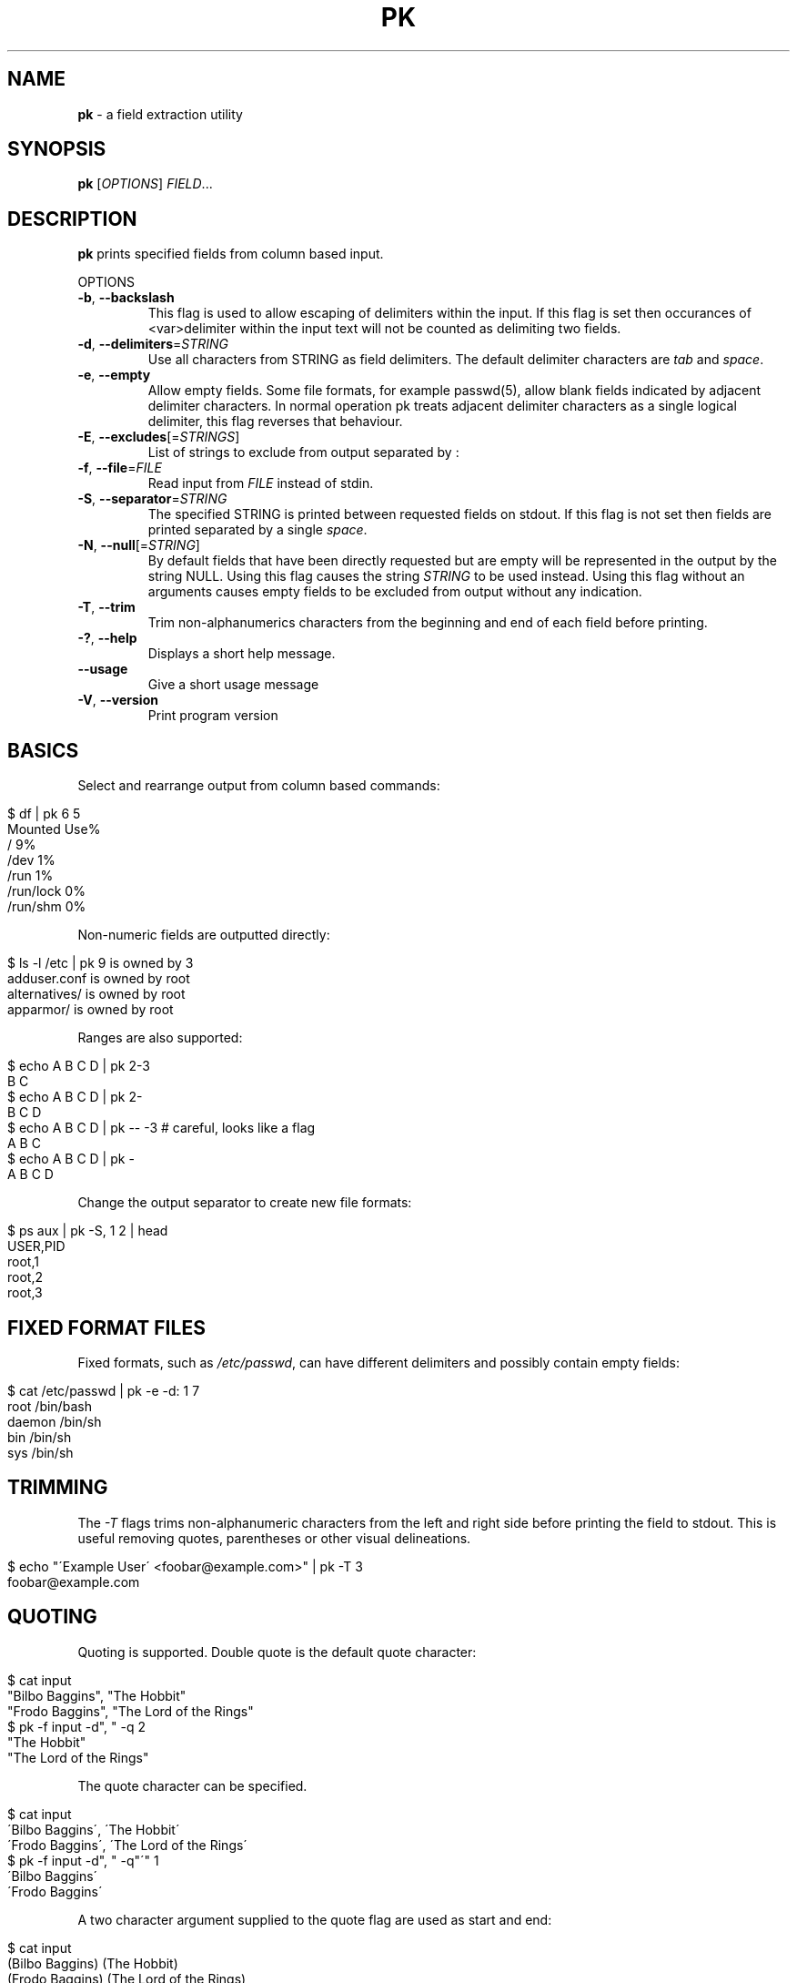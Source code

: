 .\" generated with Ronn/v0.7.3
.\" http://github.com/rtomayko/ronn/tree/0.7.3
.
.TH "PK" "1" "January 2013" "" ""
.
.SH "NAME"
\fBpk\fR \- a field extraction utility
.
.SH "SYNOPSIS"
\fBpk\fR [\fIOPTIONS\fR] \fIFIELD\fR\.\.\.
.
.br
.
.SH "DESCRIPTION"
\fBpk\fR prints specified fields from column based input\.
.
.P
OPTIONS
.
.TP
\fB\-b\fR, \fB\-\-backslash\fR
This flag is used to allow escaping of delimiters within the input\. If this flag is set then occurances of <var>delimiter within the input text will not be counted as delimiting two fields\.
.
.TP
\fB\-d\fR, \fB\-\-delimiters\fR=\fISTRING\fR
Use all characters from STRING as field delimiters\. The default delimiter characters are \fItab\fR and \fIspace\fR\.
.
.TP
\fB\-e\fR, \fB\-\-empty\fR
Allow empty fields\. Some file formats, for example passwd(5), allow blank fields indicated by adjacent delimiter characters\. In normal operation pk treats adjacent delimiter characters as a single logical delimiter, this flag reverses that behaviour\.
.
.TP
\fB\-E\fR, \fB\-\-excludes\fR[=\fISTRINGS\fR]
List of strings to exclude from output separated by :
.
.TP
\fB\-f\fR, \fB\-\-file\fR=\fIFILE\fR
Read input from \fIFILE\fR instead of stdin\.
.
.TP
\fB\-S\fR, \fB\-\-separator\fR=\fISTRING\fR
The specified STRING is printed between requested fields on stdout\. If this flag is not set then fields are printed separated by a single \fIspace\fR\.
.
.TP
\fB\-N\fR, \fB\-\-null\fR[=\fISTRING\fR]
By default fields that have been directly requested but are empty will be represented in the output by the string NULL\. Using this flag causes the string \fISTRING\fR to be used instead\. Using this flag without an arguments causes empty fields to be excluded from output without any indication\.
.
.TP
\fB\-T\fR, \fB\-\-trim\fR
Trim non\-alphanumerics characters from the beginning and end of each field before printing\.
.
.TP
\fB\-?\fR, \fB\-\-help\fR
Displays a short help message\.
.
.TP
\fB\-\-usage\fR
Give a short usage message
.
.TP
\fB\-V\fR, \fB\-\-version\fR
Print program version
.
.SH "BASICS"
Select and rearrange output from column based commands:
.
.IP "" 4
.
.nf

$ df | pk 6 5
Mounted Use%
/ 9%
/dev 1%
/run 1%
/run/lock 0%
/run/shm 0%
.
.fi
.
.IP "" 0
.
.P
Non\-numeric fields are outputted directly:
.
.IP "" 4
.
.nf

$ ls \-l /etc | pk 9 is owned by 3
adduser\.conf is owned by root
alternatives/ is owned by root
apparmor/ is owned by root
.
.fi
.
.IP "" 0
.
.P
Ranges are also supported:
.
.IP "" 4
.
.nf

$ echo A B C D | pk 2\-3
B C
$ echo A B C D | pk 2\-
B C D
$ echo A B C D | pk \-\- \-3  # careful, looks like a flag
A B C
$ echo A B C D | pk \-
A B C D
.
.fi
.
.IP "" 0
.
.P
Change the output separator to create new file formats:
.
.IP "" 4
.
.nf

$ ps aux | pk \-S, 1 2 | head
USER,PID
root,1
root,2
root,3
.
.fi
.
.IP "" 0
.
.SH "FIXED FORMAT FILES"
Fixed formats, such as \fI/etc/passwd\fR, can have different delimiters and possibly contain empty fields:
.
.IP "" 4
.
.nf

$ cat /etc/passwd | pk \-e \-d: 1 7
root /bin/bash
daemon /bin/sh
bin /bin/sh
sys /bin/sh
.
.fi
.
.IP "" 0
.
.SH "TRIMMING"
The \fI\-T\fR flags trims non\-alphanumeric characters from the left and right side before printing the field to stdout\. This is useful removing quotes, parentheses or other visual delineations\.
.
.IP "" 4
.
.nf

$ echo "\'Example User\' <foobar@example\.com>" | pk \-T 3
foobar@example\.com
.
.fi
.
.IP "" 0
.
.SH "QUOTING"
Quoting is supported\. Double quote is the default quote character:
.
.IP "" 4
.
.nf

$ cat input
"Bilbo Baggins", "The Hobbit"
"Frodo Baggins", "The Lord of the Rings"
$ pk \-f input \-d", " \-q 2
"The Hobbit"
"The Lord of the Rings"
.
.fi
.
.IP "" 0
.
.P
The quote character can be specified\.
.
.IP "" 4
.
.nf

$ cat input
\'Bilbo Baggins\', \'The Hobbit\'
\'Frodo Baggins\', \'The Lord of the Rings\'
$ pk \-f input \-d", " \-q"\'" 1
\'Bilbo Baggins\'
\'Frodo Baggins\'
.
.fi
.
.IP "" 0
.
.P
A two character argument supplied to the quote flag are used as start and end:
.
.IP "" 4
.
.nf

$ cat input
(Bilbo Baggins) (The Hobbit)
(Frodo Baggins) (The Lord of the Rings)
$ pk \-f input \-q"()" 1
(Bilbo Baggins)
(Frodo Baggins)
$ pk \-f input \-q"()" \-T 1
Bilbo Baggins
Frodo Baggins
.
.fi
.
.IP "" 0
.
.SH "EXCLUDES"
A list of strings that will always be excluded from the output can be supplied to pk via the \fI\-E\fR flag\. An example use case for this is when dealing with lists of servers you may want to automatically strip fully qualified hostnames down to their local names before passing on to another process in the pipeline\.
.
.IP "" 4
.
.nf

$ cat input
foo\.example\.com 192\.168\.1\.1 active
bar\.example\.com 192\.168\.1\.2 repair
baz\.example\.net 192\.168\.1\.3 active
$ cat input | pk \-E\.example\.com:\.example\.net 1 3
foo active
bar repair
baz active
.
.fi
.
.IP "" 0
.
.P
Alternatively, as this is likely to be a regular request, it can be set using an environment variable\. When using the environment variable the \fI\-E\fR flag without arguments can be used to ignore the setting\. The \fI\-E\fR flag used with arguments will override the environment variable\.
.
.IP "" 4
.
.nf

$ export PK_EXCLUDES=\.example\.com:\.example\.net
$ cat input | pk 1 3
foo active
bar repair
baz active
$ cat input | pk \-E 1 3
foo\.example\.com active
bar\.example\.com repair
baz\.example\.net active
.
.fi
.
.IP "" 0
.
.SH "ENVIRONMENT"
.
.TP
\fBPK_EXCLUDES\fR
This is a : separated list of strings to be removed from fields before printing\. Overridden by the \-E option\.
.
.SH "SEE ALSO"
awk(1), cut(1)
